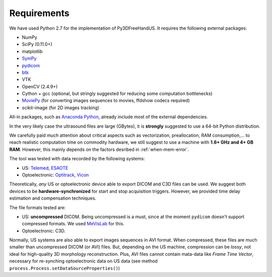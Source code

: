 Requirements
============

We have used Python 2.7 for the implementation of Py3DFreeHandUS. It requires the following external packages:

- NumPy
- SciPy (0.11.0+)
- matplotlib
- `SymPy <http://sympy.org/en/index.html>`_
- `pydicom <https://code.google.com/p/pydicom/>`_
- `btk <https://code.google.com/p/b-tk/>`_
- VTK
- OpenCV (2.4.9+)
- Cython + gcc (optional, but stringly suggested for reducing some computation bottlenecks)
- `MoviePy <http://zulko.github.io/moviepy/>`_ (for converting images sequences to movies, ffdshow codecs required)
- scikit-image (for 2D images tracking)

All-in packages, such as `Anaconda Python <https://store.continuum.io/cshop/anaconda/>`_, already include most of the external dependencies.

In the very likely case the ultrasound files are large (GBytes), it is **strongly** suggested to use a 64-bit Python distribution.

We carefully paid *much* attention about critical aspects such as vectorization, preallocation, RAM consumption,... 
to reach realistic computation time on commodity hardware, we still suggest to use a machine with **1.6+ GHz and 4+ GB RAM**.
However, this mainly depends on the factors desribed in :ref:`when-mem-error`.

The tool was tested with data recorded by the following systems:

- US: `Telemed <http://www.telemedultrasound.com/?lang=en>`_, `ESAOTE <http://www.esaote.it/>`_
- Optoelectronic: `Optitrack <http://www.naturalpoint.com/optitrack/>`_, `Vicon <http://vicon.com/>`_

Theoretically, *any* US or optoelectronic device able to export DICOM and C3D files can be used.
We suggest both devices to be **hardware-synchronized** for start and stop acquisition triggers. However, we provided time delay estimation and compensation techniques.

The file formats tested are:

- US: **uncompressed** DICOM. Being uncompressed is a must, since at the moment ``pydicom`` doesn't support compressed formats. We used `MeVisLab <http://www.mevislab.de/>`_ for this.
- Optoelectronic: C3D. 

Normally, US systems are also able to export images sequences in AVI format. When compressed, these files are much smaller than uncompressed DICOM (or AVI) files. But, depending on the US machine,
compression can be *lossy*, not ideal for high-quality 3D morphology reconstruction. Plus, AVI files cannot contain mata-data like *Frame Time Vector*, necessary for re-synching optoelectronic
data on US data (see method ``process.Process.setDataSourceProperties()``)


